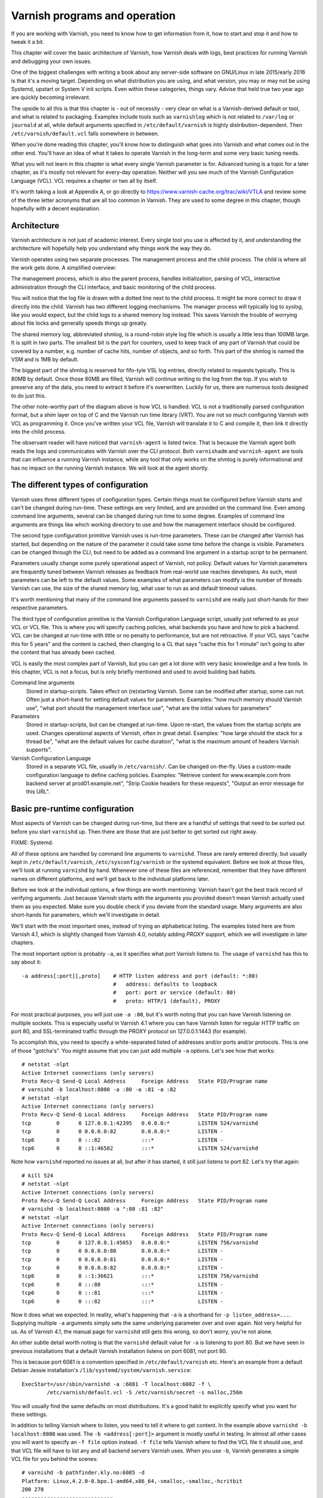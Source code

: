 Varnish programs and operation
==============================

If you are working with Varnish, you need to know how to get information
from it, how to start and stop it and how to tweak it a bit.

This chapter will cover the basic architecture of Varnish, how Varnish
deals with logs, best practices for running Varnish and debugging your own
issues.

One of the biggest challenges with writing a book about any server-side
software on GNU/Linux in late 2015/early 2016 is that it's a moving target.
Depending on what distribution you are using, and what version, you may or
may not be using Systemd, upstart or System V init scripts. Even within
these categories, things vary. Advise that held true two year ago are
quickly becoming irrelevant.

The upside to all this is that this chapter is - out of necessity - very
clear on what is a Varnish-derived default or tool, and what is related to
packaging. Examples include tools such as ``varnishlog`` which is not
related to ``/var/log`` or ``journald`` at all, while default arguments
specified in ``/etc/default/varnish`` is highly distribution-dependent.
Then ``/etc/varnish/default.vcl`` falls somewhere in between.

When you're done reading this chapter, you'll know how to distinguish what
goes into Varnish and what comes out in the other end. You'll have an idea
of what it takes to operate Varnish in the long-term and some very basic
tuning needs.

What you will not learn in this chapter is what every single Varnish
parameter is for. Advanced tuning is a topic for a later chapter, as it's
mostly not relevant for every-day operation. Neither will you see much of
the Varnish Configuration Language (VCL). VCL requires a chapter or two all
by itself.

It's worth taking a look at Appendix A, or go directly to
https://www.varnish-cache.org/trac/wiki/VTLA and review some of the three
letter acronyms that are all too common in Varnish. They are used to some
degree in this chapter, though hopefully with a decent explanation.

Architecture
------------

Varnish architecture is not just of academic interest. Every single tool
you use is affected by it, and understanding the architecture will
hopefully help you understand why things work the way they do.

Varnish operates using two separate processes. The management process and
the child process. The child is where all the work gets done. A simplified
overview:

.. image:: img/c3/architecture.png

The management process, which is also the parent process, handles
initialization, parsing of VCL, interactive administration through the CLI
interface, and basic monitoring of the child process.

You will notice that the log file is drawn with a dotted line next to the
child process. It might be more correct to draw it directly into the child.
Varnish has two different logging mechanisms. The manager process will
typically log to `syslog`, like you would expect, but the child logs to a
shared memory log instead. This saves Varnish the trouble of worrying
about file locks and generally speeds things up greatly.

The shared memory log, abbreviated shmlog, is a round-robin style log file
which is usually a little less than 100MB large. It is split in two parts.
The smallest bit is the part for counters, used to keep track of any part
of Varnish that could be covered by a number, e.g. number of cache hits,
number of objects, and so forth. This part of the shmlog is named the VSM
and is 1MB by default.

The biggest part of the shmlog is reserved for fifo-tyle VSL log entries,
directly related to requests typically. This is 80MB by default. Once those
80MB are filled, Varnish will continue writing to the log from the top. If
you wish to preserve any of the data, you need to extract it before it's
overwritten. Luckily for us, there are numerous tools designed to do just
this.

The other note-worthy part of the diagram above is how VCL is handled. VCL
is not a traditionally parsed configuration format, but a shim layer on top
of C and the Varnish run time library (VRT). You are not so much
configuring Varnish with VCL as programming it. Once you've written your
VCL file, Varnish will translate it to C and compile it, then link it
directly into the child process.

The observant reader will have noticed that ``varnish-agent`` is listed
twice. That is because the Varnish agent both reads the logs and
communicates with Varnish over the CLI protocol. Both ``varnishadm`` and
``varnish-agent`` are tools that can influence a running Varnish instance,
while any tool that only works on the shmlog is purely informational and
has no impact on the running Varnish instance. We will look at the agent
shortly.

The different types of configuration
------------------------------------

Varnish uses three different types of configuration types. Certain things
must be configured before Varnish starts and can't be changed during
run-time. These settings are very limited, and are provided on the command
line. Even among command line arguments, several can be changed during run
time to some degree. Examples of command line arguments are things like
which working directory to use and how the management interface should be
configured.

The second type configuration primitive Varnish uses is run-time
parameters. These can be changed after Varnish has started, but depending
on the nature of the parameter it could take some time before the change is
visible. Parameters can be changed through the CLI, but need to be added as
a command line argument in a startup script to be permanent.

Parameters usually change some purely operational aspect of Varnish, not
policy. Default values for Varnish parameters are frequently tuned between
Varnish releases as feedback from real-world use reaches developers. As
such, most parameters can be left to the default values. Some examples of
what parameters can modify is the number of threads Varnish can use, the
size of the shared memory log, what user to run as and default timeout
values.

It's worth mentioning that many of the command line arguments passed to
``varnishd`` are really just short-hands for their respective parameters.

The third type of configuration primitive is the Varnish Configuration
Language script, usually just referred to as your VCL or VCL file. This is
where you will specify caching policies, what backends you have and how to
pick a backend. VCL can be changed at run-time with little or no penalty to
performance, but are not retroactive. If your VCL says "cache this for 5
years" and the content is cached, then changing to a CL that says "cache
this for 1 minute" isn't going to alter the content that has already been
cached.

VCL is easily the most complex part of Varnish, but you can get a lot done
with very basic knowledge and a few tools. In this chapter, VCL is not a
focus, but is only briefly mentioned and used to avoid building bad habits.


Command line arguments
        Stored in startup-scripts. Takes effect on (re)starting Varnish.
        Some can be modified after startup, some can not. Often just a
        short-hand for setting default values for parameters. Examples:
        "how much memory should Varnish use", "what port should the
        management interface use", "what are the initial values for
        parameters"

Parameters
        Stored in startup-scripts, but can be changed at run-time. Upon
        re-start, the values from the startup scripts are used. Changes
        operational aspects of Varnish, often in great detail. Examples:
        "how large should the stack for a thread be", "what are the default
        values for cache duration", "what is the maximum amount of headers
        Varnish supports".

Varnish Configuration Language
        Stored in a separate VCL file, usually in ``/etc/varnish/``. Can be
        changed on-the-fly. Uses a custom-made configuration language to
        define caching policies. Examples: "Retrieve content for
        www.example.com from backend server at prod01.example.net", "Strip
        Cookie headers for these requests", "Output an error message for
        this URL".

Basic pre-runtime configuration
-------------------------------

Most aspects of Varnish can be changed during run-time, but there are a
handful of settings that need to be sorted out before you start
``varnishd`` up. Then there are those that are just better to get sorted
out right away.

FIXME: Systemd.

All of these options are handled by command line arguments to ``varnishd``.
These are rarely entered directly, but usually kept in
``/etc/default/varnish``, ``/etc/sysconfig/varnish`` or the systemd
equivalent. Before we look at those files, we'll look at running
``varnishd`` by hand. Whenever one of these files are referenced, remember
that they have different names on different platforms, and we'll get back
to the individual platforms later.

Before we look at the individual options, a few things are worth
mentioning: Varnish hasn't got the best track record of verifying
arguments. Just because Varnish starts with the arguments you provided
doesn't mean Varnish actually used them as you expected. Make sure you
double check if you deviate from the standard usage. Many arguments are
also short-hands for parameters, which we'll investigate in detail.

We'll start with the most important ones, instead of trying an alphabetical
listing. The examples listed here are from Varnish 4.1, which is slightly
changed from Varnish 4.0, notably adding `PROXY` support, which we will
investigate in later chapters.

The most important option is probably ``-a``, as it specifies what port
Varnish listens to. The usage of ``varnishd`` has this to say about it::

            -a address[:port][,proto]    # HTTP listen address and port (default: *:80)
                                         #   address: defaults to loopback
                                         #   port: port or service (default: 80)
                                         #   proto: HTTP/1 (default), PROXY

For most practical purposes, you will just use ``-a :80``, but it's worth
noting that you can have Varnish listening on multiple sockets. This is
especially useful in Varnish 4.1 where you can have Varnish listen for
regular HTTP traffic on port 80, and SSL-terminated traffic through the
PROXY protocol on 127.0.0.1:1443 (for example).

To accomplish this, you need to specify a white-separated listed of
addresses and/or ports and/or protocols. This is one of those "gotcha's".
You might assume that you can just add multiple ``-a`` options. Let's see
how that works::

        # netstat -nlpt
        Active Internet connections (only servers)
        Proto Recv-Q Send-Q Local Address     Foreign Address   State PID/Program name
        # varnishd -b localhost:8080 -a :80 -a :81 -a :82
        # netstat -nlpt
        Active Internet connections (only servers)
        Proto Recv-Q Send-Q Local Address     Foreign Address   State PID/Program name
        tcp        0      0 127.0.0.1:42395   0.0.0.0:*         LISTEN 524/varnishd    
        tcp        0      0 0.0.0.0:82        0.0.0.0:*         LISTEN -               
        tcp6       0      0 :::82             :::*              LISTEN -               
        tcp6       0      0 ::1:46582         :::*              LISTEN 524/varnishd    

Note how ``varnishd`` reported no issues at all, but after it has started,
it still just listens to port 82. Let's try that again::

        # kill 524
        # netstat -nlpt
        Active Internet connections (only servers)
        Proto Recv-Q Send-Q Local Address     Foreign Address   State PID/Program name
        # varnishd -b localhost:8080 -a ":80 :81 :82"
        # netstat -nlpt
        Active Internet connections (only servers)
        Proto Recv-Q Send-Q Local Address     Foreign Address   State PID/Program name
        tcp        0      0 127.0.0.1:45053   0.0.0.0:*         LISTEN 756/varnishd    
        tcp        0      0 0.0.0.0:80        0.0.0.0:*         LISTEN -               
        tcp        0      0 0.0.0.0:81        0.0.0.0:*         LISTEN -               
        tcp        0      0 0.0.0.0:82        0.0.0.0:*         LISTEN -               
        tcp6       0      0 ::1:36621         :::*              LISTEN 756/varnishd    
        tcp6       0      0 :::80             :::*              LISTEN -               
        tcp6       0      0 :::81             :::*              LISTEN -               
        tcp6       0      0 :::82             :::*              LISTEN -               

Now it does what we expected. In reality, what's happening that ``-a`` is a
shorthand for ``-p listen_address=...``. Supplying multiple ``-a``
arguments simply sets the same underlying parameter over and over again.
Not very helpful for us. As of Varnish 4.1, the manual page for
``varnishd`` still gets this wrong, so don't worry, you're not alone.

An other subtle detail worth noting is that the ``varnishd`` default value
for ``-a`` is listening to port 80. But we have seen in previous
installations that a default Varnish installation listens on port 6081, not
port 80.

This is because port 6081 is a convention specified in
``/etc/default/varnish`` etc. Here's an example from a default Debian
Jessie installation's ``/lib/systemd/system/varnish.service``::

        ExecStart=/usr/sbin/varnishd -a :6081 -T localhost:6082 -f \
                /etc/varnish/default.vcl -S /etc/varnish/secret -s malloc,256m

You will usually find the same defaults on most distributions. It's a good
habit to explicitly specify what you want for these settings.

In addition to telling Varnish where to listen, you need to tell it where
to get content. In the example above ``varnishd -b localhost:8080`` was
used. The ``-b <address[:port]>`` argument is mostly useful in testing. In
almost all other cases you will want to specify an ``-f file`` option
instead. ``-f file`` tells Varnish where to find the VCL file it should
use, and that VCL file will have to list any and all backend servers
Varnish uses. When you use ``-b``, Varnish generates a simple VCL file for
you behind the scenes::

        # varnishd -b pathfinder.kly.no:6085 -d
        Platform: Linux,4.2.0-0.bpo.1-amd64,x86_64,-smalloc,-smalloc,-hcritbit
        200 278     
        -----------------------------
        Varnish Cache CLI 1.0
        -----------------------------
        Linux,4.2.0-0.bpo.1-amd64,x86_64,-smalloc,-smalloc,-hcritbit
        varnish-4.0.2 revision bfe7cd1

        Type 'help' for command list.
        Type 'quit' to close CLI session.
        Type 'start' to launch worker process.

        start
        child (1443) Started
        200 0       

        Child (1443) said Child starts
        vcl.show boot
        200 67      
        vcl 4.0;
        backend default {
                    .host = "pathfinder.kly.no:6085";
        }

There are two more rather trivial, but important, options that all proper
Varnish installations use: ``-T`` and ``-S``. The ``-T`` option specifies a
listening socket for Varnish's management CLI. Traditionally this has been
run on 127.0.0.1:6082, but the actual default for the ``varnishd`` binary
in Version 4 and newer is a random port.

The ``-S`` argument lets you specify a file which contains a shared secret
that management tools can use to authenticate to Varnish. This is referred
to as the `secret file` and should contain random data, typically 256 bytes
worth. The content is never sent over the network, but used to verify
clients. All tools that are to interact with Varnish must be able to read
the content of this file.

The best part about both ``-T`` and ``-S`` is that you don't really have to
think too much about them. ``varnishadm`` and other tools that use the
management port can read those arguments directly from the ``shmlog``.
Example::

        # varnishd -b localhost:8080
        # netstat -nlpt
        Active Internet connections (only servers)
        Proto Recv-Q Send-Q Local Address      Foreign Address  State PID/Program name
        tcp        0      0 127.0.0.1:37860    0.0.0.0:*        LISTEN 2172/varnishd   
        tcp        0      0 0.0.0.0:80         0.0.0.0:*        LISTEN -               
        tcp6       0      0 :::80              :::*             LISTEN -               
        tcp6       0      0 ::1:35863          :::*             LISTEN 2172/varnishd   
        # varnishadm -T localhost:37860 status
        Authentication required
        # varnishadm -T localhost:37860 -S /var/lib/varnish/c496eeac1030/_.secret status
        Child in state running
        # varnishadm status
        Child in state running

Notice how ``varnishadm`` works with zero arguments, but if you start
adding ``-T`` you also have to specify the ``-S``. ``varnishadm`` and
``varnish-agent`` can re-use multiple options from ``varnishd`` (``-T``,
``-S``, ``-n``).

Many Varnish installations default to using ``-S /etc/varnish/secret``.
This is largely for historic reasons, but is a useful habit in case you end
up with multiple Varnish instances over multiple machines.

To summarize:

``-a <listen address[ listen address]>``
        Listen address. Typically set to :80.

``-b <address[:port]>``
        Specify backend address. Mostly for testing, mutually exclusive
        with ``-f`` (VCL).

``-f <vclfile>``
        Specify what VCL to use at startup.

``-T address:port``
        Set management/CLI listening address. Used for controlling Varnish.
        ``varnishd`` default is random, but ``127.0.0.1:6082`` is a common
        value used in default installations.

``-S <secret file>``
        Used to secure the management CLI. Points to a file with random
        data that both ``varnishd`` and management clients like
        ``varnishadm`` must have access to. Often set to
        ``/etc/varnish/secret``. Shouldn't matter where it is as long as
        ``varnishadm`` can read it and the shmlog.


Other useful ``varnishd`` arguments
-----------------------------------

You almost always want to specify an ``-s`` option. This is used to set how
large Varnish's cache will be, and what underlying method is used to cache.
This is an extensive topic, but for now, use ``-s malloc,<size>``, for
example ``-s malloc,256M``. For most systems, using ``-s malloc,<size>``,
where ``<size>`` is slightly less than the system memory is a good
practice. We will come back to this in later chapters.

You've seen ``varnishd -d`` in examples, and ``varnishd -F`` is similar in
that it runs ``varnishd`` in the foreground.  ``-d`` can be used to test as
it will connect your terminal to the Varnish CLI. ``-F`` is less useful, as
you wont be able to control Varnish without running ``varnishadm`` in a
different shell. In normal use, both ``-d`` and ``-F`` are considered
rather exotic.

``-n dir`` is used to control Varnish working directory. If you are running
just one ``varnishd``-instance per host, then you should avoid ``-n``, but
if you have multiple running on the same host, it's important to give them
different ``-n`` arguments. The working directory is where Varnish keeps
the shared memory log (and when ``-S`` is left to a default: the secret
file). If you change ``-n``, you need to supply that same ``-n`` option to
tools such as ``varnishlog`` and ``varnishadm``.

We will cover ``-p`` and ``-r`` extensively shortly, but they are used for
setting run-time parameters.

A common task you have is to verify that your VCL is correct before you try
loading it. This can be done implicitly with the ``-C`` option. It will
either give you a syntax error for your VCL or a whole lot of C code, which
happens to be your VCL translated to C::

        # cat /etc/varnish/test.vcl 
        vcl 4.0;

        broken VCL backend localhost {
                .host = "localhost";
                .port = "8080";
        }
        # varnishd -C -f /etc/varnish/test.vcl 
        Message from VCC-compiler:
        Expected one of
                'acl', 'sub', 'backend', 'director', 'probe', 'import',  or 'vcl'
        Found: 'broken' at
        ('input' Line 3 Pos 1)
        broken VCL backend localhost {
        ######------------------------

        Running VCC-compiler failed, exited with 2

        VCL compilation failed
        # echo $?
        2

Note that the return-code of ``varnishd -C -f vcl`` is false if the VCL
fails to compile. Fixing the VCL::

        # cat /etc/varnish/test-ok.vcl 
        vcl 4.0;

        backend localhost {
                .host = "localhost";
                .port = "8080";
        }
        # varnishd -C -f /etc/varnish/test-ok.vcl
        /* ---===### include/vcl.h ###===--- */

        /*
         * NB:  This file is machine generated, DO NOT EDIT!
         *
         * Edit and run generate.py instead
         */

        struct vrt_ctx;
        struct req;
        (......)

        # echo $?
        0

A more useful example::

        # varnishd -C -f /etc/varnish/test.vcl >/dev/null && echo "VCL OK" || echo "VCL NOT OK" 
        Message from VCC-compiler:
        Expected one of
                'acl', 'sub', 'backend', 'director', 'probe', 'import',  or 'vcl'
        Found: 'broken' at
        ('input' Line 3 Pos 1)
        broken VCL backend localhost {
        ######------------------------

        Running VCC-compiler failed, exited with 2

        VCL compilation failed
        VCL NOT OK
        # varnishd -C -f /etc/varnish/test-ok.vcl >/dev/null && echo "VCL OK" || echo "VCL NOT OK" 
        VCL OK

Perhaps not the prettiest syntax check, but it gets the job done.

You can also provide ``-i`` to set an `identity`. This can be used in VCL
to identify a Varnish instance. Defaults to the same value as ``-n``, or
rather: The hostname of the machine.

There are other options, but they are quite advanced and generally best
left alone. We will cover them in more advanced chapters.



